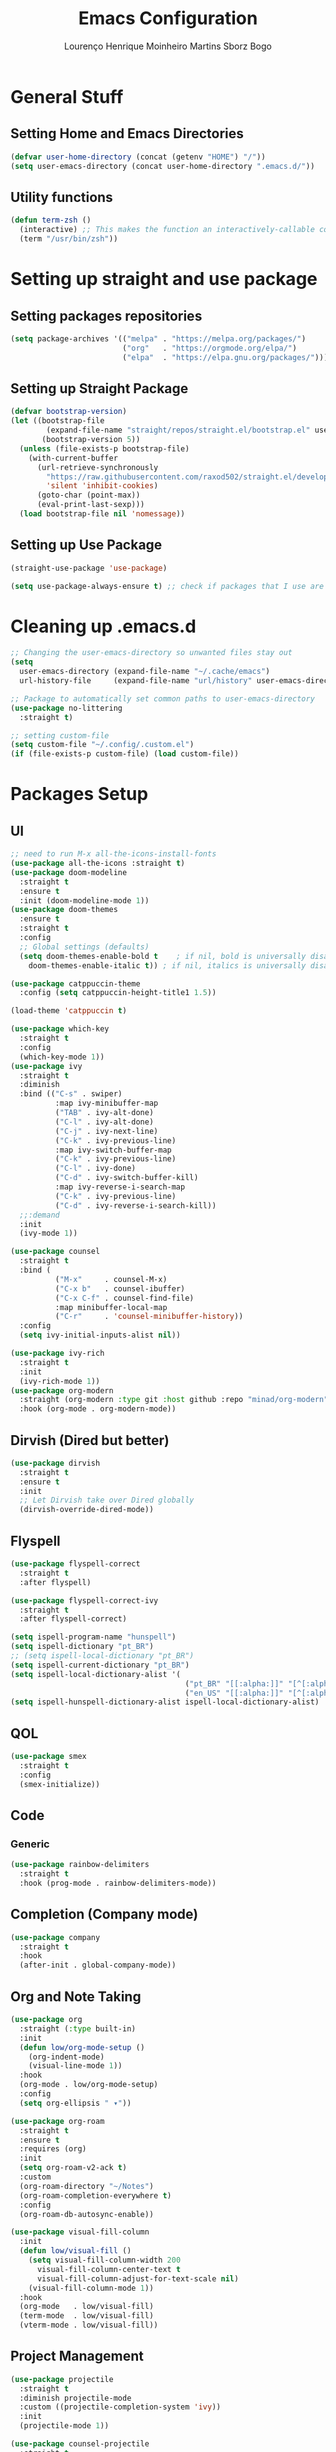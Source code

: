 #+TITLE: Emacs Configuration
#+AUTHOR: Lourenço Henrique Moinheiro Martins Sborz Bogo

* General Stuff
** Setting Home and Emacs Directories
#+begin_src emacs-lisp
  (defvar user-home-directory (concat (getenv "HOME") "/"))
  (setq user-emacs-directory (concat user-home-directory ".emacs.d/"))
#+end_src
** Utility functions
#+begin_src emacs-lisp
  (defun term-zsh ()
    (interactive) ;; This makes the function an interactively-callable command
    (term "/usr/bin/zsh"))
#+end_src
* Setting up straight and use package
** Setting packages repositories
#+begin_src emacs-lisp
  (setq package-archives '(("melpa" . "https://melpa.org/packages/")
                           ("org"   . "https://orgmode.org/elpa/")
                           ("elpa"  . "https://elpa.gnu.org/packages/")))
#+end_src
** Setting up Straight Package
#+begin_src emacs-lisp
  (defvar bootstrap-version)
  (let ((bootstrap-file
          (expand-file-name "straight/repos/straight.el/bootstrap.el" user-emacs-directory))
         (bootstrap-version 5))
    (unless (file-exists-p bootstrap-file)
      (with-current-buffer
        (url-retrieve-synchronously
          "https://raw.githubusercontent.com/raxod502/straight.el/develop/install.el"
          'silent 'inhibit-cookies)
        (goto-char (point-max))
        (eval-print-last-sexp)))
    (load bootstrap-file nil 'nomessage))
#+end_src

** Setting up Use Package
#+begin_src emacs-lisp
  (straight-use-package 'use-package)

  (setq use-package-always-ensure t) ;; check if packages that I use are installed
#+end_src
* Cleaning up .emacs.d
#+begin_src emacs-lisp
  ;; Changing the user-emacs-directory so unwanted files stay out
  (setq
    user-emacs-directory (expand-file-name "~/.cache/emacs")
    url-history-file     (expand-file-name "url/history" user-emacs-directory))
      
  ;; Package to automatically set common paths to user-emacs-directory
  (use-package no-littering
    :straight t)

  ;; setting custom-file
  (setq custom-file "~/.config/.custom.el")
  (if (file-exists-p custom-file) (load custom-file))

#+end_src
* Packages Setup
** UI
#+begin_src emacs-lisp
  ;; need to run M-x all-the-icons-install-fonts
  (use-package all-the-icons :straight t)
  (use-package doom-modeline
    :straight t
    :ensure t
    :init (doom-modeline-mode 1))
  (use-package doom-themes
    :ensure t
    :straight t
    :config
    ;; Global settings (defaults)
    (setq doom-themes-enable-bold t    ; if nil, bold is universally disabled
      doom-themes-enable-italic t)) ; if nil, italics is universally disabled

  (use-package catppuccin-theme
    :config (setq catppuccin-height-title1 1.5))

  (load-theme 'catppuccin t)

  (use-package which-key
    :straight t
    :config
    (which-key-mode 1))
  (use-package ivy
    :straight t
    :diminish
    :bind (("C-s" . swiper)
            :map ivy-minibuffer-map
            ("TAB" . ivy-alt-done)  
            ("C-l" . ivy-alt-done)
            ("C-j" . ivy-next-line)
            ("C-k" . ivy-previous-line)
            :map ivy-switch-buffer-map
            ("C-k" . ivy-previous-line)
            ("C-l" . ivy-done)
            ("C-d" . ivy-switch-buffer-kill)
            :map ivy-reverse-i-search-map
            ("C-k" . ivy-previous-line)
            ("C-d" . ivy-reverse-i-search-kill))
    ;;:demand
    :init
    (ivy-mode 1))

  (use-package counsel
    :straight t
    :bind (
            ("M-x"     . counsel-M-x)
            ("C-x b"   . counsel-ibuffer)
            ("C-x C-f" . counsel-find-file)
            :map minibuffer-local-map
            ("C-r"     . 'counsel-minibuffer-history))
    :config
    (setq ivy-initial-inputs-alist nil))

  (use-package ivy-rich
    :straight t
    :init
    (ivy-rich-mode 1))
  (use-package org-modern
    :straight (org-modern :type git :host github :repo "minad/org-modern")
    :hook (org-mode . org-modern-mode))
#+end_src
** Dirvish (Dired but better)
#+begin_src emacs-lisp
  (use-package dirvish
    :straight t
    :ensure t
    :init
    ;; Let Dirvish take over Dired globally
    (dirvish-override-dired-mode))
#+end_src
** Flyspell
#+begin_src emacs-lisp
  (use-package flyspell-correct
    :straight t
    :after flyspell)

  (use-package flyspell-correct-ivy
    :straight t
    :after flyspell-correct)

  (setq ispell-program-name "hunspell")
  (setq ispell-dictionary "pt_BR")
  ;; (setq ispell-local-dictionary "pt_BR")
  (setq ispell-current-dictionary "pt_BR")
  (setq ispell-local-dictionary-alist '(
                                         ("pt_BR" "[[:alpha:]]" "[^[:alpha:]]" "[']" nil ("-d" "pt_BR") nil utf-8)
                                         ("en_US" "[[:alpha:]]" "[^[:alpha:]]" "[']" nil ("-d" "en_US") nil utf-8)))
  (setq ispell-hunspell-dictionary-alist ispell-local-dictionary-alist)
#+end_src
** QOL
#+begin_src emacs-lisp
  (use-package smex
    :straight t
    :config
    (smex-initialize))
#+end_src
** Code
*** Generic
#+begin_src emacs-lisp
  (use-package rainbow-delimiters
    :straight t
    :hook (prog-mode . rainbow-delimiters-mode))
#+end_src
** Completion (Company mode)
#+begin_src emacs-lisp
  (use-package company
    :straight t
    :hook
    (after-init . global-company-mode))
#+end_src
** Org and Note Taking
#+begin_src emacs-lisp
  (use-package org
    :straight (:type built-in)
    :init
    (defun low/org-mode-setup ()
      (org-indent-mode)
      (visual-line-mode 1))
    :hook
    (org-mode . low/org-mode-setup)
    :config
    (setq org-ellipsis " ▾"))

  (use-package org-roam
    :straight t
    :ensure t
    :requires (org)
    :init
    (setq org-roam-v2-ack t)
    :custom
    (org-roam-directory "~/Notes")
    (org-roam-completion-everywhere t)
    :config
    (org-roam-db-autosync-enable))

  (use-package visual-fill-column
    :init
    (defun low/visual-fill ()
      (setq visual-fill-column-width 200
        visual-fill-column-center-text t
        visual-fill-column-adjust-for-text-scale nil)
      (visual-fill-column-mode 1))
    :hook
    (org-mode   . low/visual-fill)
    (term-mode  . low/visual-fill)
    (vterm-mode . low/visual-fill))
#+end_src
** Project Management
#+begin_src emacs-lisp
  (use-package projectile
    :straight t
    :diminish projectile-mode
    :custom ((projectile-completion-system 'ivy))
    :init
    (projectile-mode 1))

  (use-package counsel-projectile
    :straight t
    :init
    (counsel-projectile-mode 1))
#+end_src
** Git
#+begin_src emacs-lisp
  (use-package magit
    :straight t
    :custom
    (magit-display-buffer-function #'magit-display-buffer-same-window-except-diff-v1))
#+end_src
** Keybindings
#+begin_src emacs-lisp
    (use-package evil
      :straight t
      :init
      (setq evil-want-keybinding nil)
      (add-hook 'term-mode-hook 'evil-emacs-state))
    (use-package evil-collection
      :straight t
      :after evil
      :ensure t
      :config
      (evil-mode 1)
      (evil-collection-init))

    (use-package hydra
      :straight t
      :config
      (defhydra hydra-text-scale ()
        "change text size"
        ("i" text-scale-increase "in")
        ("o" text-scale-decrease "out")
        ("q" nil "exit" :exit t)))

    (use-package general
      :straight t
      :config
      (general-create-definer low/leader
        :states '(normal insert visual emacs)
        :prefix "SPC"
        :global-prefix "C-SPC")
      (general-create-definer low/local-leader
        :states '(normal insert visual emacs)
        :prefix "SPC m"
        :global-prefix "M-SPC")
      (general-create-definer low/next-key
        :states '(normal insert visual emacs)
        :prefix "]"
        :global-prefix "C-]")
      (general-create-definer low/prev-key
        :states '(normal insert visual emacs)
        :prefix "["
        :global-prefix "C-[")

      ;; Fixing visual line motion
      (general-def 'motion "j" 'evil-next-visual-line)
      (general-def 'motion "k" 'evil-previous-visual-line)

      (low/leader
        "f"  '(:ignore t :which-key "file")
        "ff" 'counsel-find-file
        "fr" 'counsel-recentf
        "h"  '(:ignore t :which-key "help")
        "hv" 'counsel-describe-variable
        "hf" 'counsel-describe-function
        "hk" 'describe-key
        "b"  '(:ignore t :which-key "buffer")
        "bd" 'kill-current-buffer
        "bs" 'save-buffer
        "bS" 'counsel-switch-buffer
        "w"  '(:ignore t :which-key "window")
        "wj" 'windmove-down
        "wk" 'windmove-up
        "wl" 'windmove-right
        "wh" 'windmove-left
        "w-" 'split-window-below
        "w/" 'split-window-right
        "wd" 'evil-window-delete
        "m"  '(:ignore t :which-key "local leader")
        "g"  '(:ignore t :which-key "magit")
        "gs" 'magit-status
        "t"  '(:ignore t :which-key "toggle")
        "ts" '(hydra-text-scale/body :which-key "scale text")
        "o"  '(:ignore t :which-key "open")
        "ot" 'vterm
        "n"  '(:ignore t :which-key "notes")
        "nl" 'org-roam-buffer-toggle
        "nf" 'org-roam-node-find
        "ni" 'org-roam-node-insert)
      (low/leader
        :keymaps 'projectile-mode-map
        "p" '(projectile-command-map :which-key "projectile"))
       (low/leader
         "l" '(:ignore t :which-key "lsp")
         "lg" '(:ignore t :which-key "goto")
         "lgg" 'lsp-find-definition)
      (low/local-leader
        :keymaps 'org-mode-map
        :major-modes 'org-mode
        "o"  'org-open-at-point
        "e"  'org-edit-special
        "i"  '(:ignore t :which-key "insert")
        "is" 'org-insert-structure-template
        "s"  '(:ignore t :which-key "source")
        "sr" 'org-babel-remove-result
        "se" 'org-babel-execute-src-block)
      (low/local-leader
        :definer 'minor-mode
        :keymaps 'org-src-mode
        "e" 'org-edit-src-exit)
      (general-def
        :keymaps 'flyspell-mode-map
        "C-;" 'flyspell-correct-wrapper)
      (general-def
        :states 'normal
        :keymaps 'org-mode-map
        "<tab>" 'org-cycle)
      (general-def
        :states 'normal
        :keymaps 'dirvish-mode-map
        "?" 'dirvish-dispatch
        "q" 'dirvish-quit)
      (low/next-key
        "b" 'evil-next-buffer)
      (low/prev-key
        "b" 'evil-prev-buffer))
#+end_src
** LSP
 #+begin_src emacs-lisp
   (use-package lsp-mode
     :straight t
     :init
     ;; set prefix for lsp-command-keymap (few alternatives - "C-l", "C-c l")
     ;; (setq lsp-keymap-prefix "C-c l")
     :commands lsp
     :hook (
             ((typescript-mode js-mode) . lsp)
             (lsp-mode . lsp-enable-which-key-integration))
     :bind (:map lsp-mode-map
             ("TAB" . completion-at-point)))

   (use-package lsp-ui
     :straight t
     :commands lsp-ui-mode)
   (use-package lsp-ivy
     :straight t
     :commands lsp-ivy-workspace-symbol)

   ;; optionally if you want to use debugger
   ;; (use-package dap-mode)
   ;; (use-package dap-LANGUAGE) to load the dap adapter for your language
 #+end_src
** Elcord
#+begin_src emacs-lisp
  (use-package elcord
    :straight t
    :config
    (elcord-mode 1))
#+end_src
** Terminal
#+begin_src emacs-lisp
  (use-package vterm
    :straight t
    :ensure t)
#+end_src
* UI
** Removing unnecessary things from UI
#+begin_src emacs-lisp
  ;; removing menu, tool and scroll bar
  (menu-bar-mode -1)
  (tool-bar-mode -1)
  (toggle-scroll-bar -1)

  ;; disabling splahes
  (setq inhibit-startup-message t) 
  (setq initial-scratch-message nil)
#+end_src
** Font
#+begin_src emacs-lisp
  (set-frame-font "JetBrains Mono 13" nil t)
#+end_src
** Line Numbers
#+begin_src emacs-lisp
    (global-display-line-numbers-mode)
    (column-number-mode)
    (setq display-line-numbers-type 'relative)

    ;; disabling it on some types of files
    (dolist (mode '(term-mode-hook
                     eshell-mode-hook
                     org-mode-hook
                     vterm-mode-hook))
      (add-hook mode (lambda () (display-line-numbers-mode 0))))
#+end_src
* Code
** General Configurations
#+begin_src emacs-lisp
  (setq-default indent-tabs-mode nil)
  (save-place-mode 1)
  (setq use-dialog-box nil)
  (global-auto-revert-mode 1)
  (add-hook 'prog-mode-hook #'electric-pair-mode)

  (use-package tree-sitter
    :straight t)
  (use-package tree-sitter-langs
    :straight t)
  (use-package hl-todo
    :straight t
    :hook (prog-mode . hl-todo-mode)
    :config
    (setq hl-todo-highlight-punctuation ":"
      hl-todo-keyword-faces
      `(("TODO"       warning bold)
         ("FIXME"      error bold)
         ("HACK"       font-lock-constant-face bold)
         ("REVIEW"     font-lock-keyword-face bold)
         ("NOTE"       success bold)
         ("DEPRECATED" font-lock-doc-face bold))))
  (global-tree-sitter-mode)
  (add-hook 'tree-sitter-after-on-hook #'tree-sitter-hl-mode)
#+end_src
** Emacs Lisp
#+begin_src emacs-lisp
  (setq lisp-indent-offset 2)
#+end_src

** Haskell
#+begin_src emacs-lisp
  (use-package haskell-mode
    :straight t)

  (low/local-leader
    :keymaps 'haskell-mode-map
    :major-modes 'haskell-mode
    "i" '(:ignore t :which-key "interactive")
    "is" 'haskell-interactive-switch)
#+end_src

** Kotlin
#+begin_src emacs-lisp
  (use-package kotlin-mode
    :straight t)
#+end_src
** Org Babel
#+begin_src emacs-lisp
  (use-package ob-kotlin
    :straight t)

  (org-babel-do-load-languages
    'org-babel-load-languages
    '((python . t)
       (emacs-lisp . t)
       (C .  t)
       (haskell . t)
       (kotlin . t)))

  (setq org-confirm-babel-evaluate nil)
#+end_src

** C
#+begin_src emacs-lisp
  (setq-default c-basic-offset 4)
#+end_src

** Rust
#+begin_src emacs-lisp
  (use-package rust-mode
    :straight t)
#+end_src

* Processes
#+begin_src emacs-lisp
  ;; making emacs kill the terminal buffer without asking for confirmation
  (setq kill-buffer-query-functions (delq 'process-kill-buffer-query-function kill-buffer-query-functions))
#+end_src

